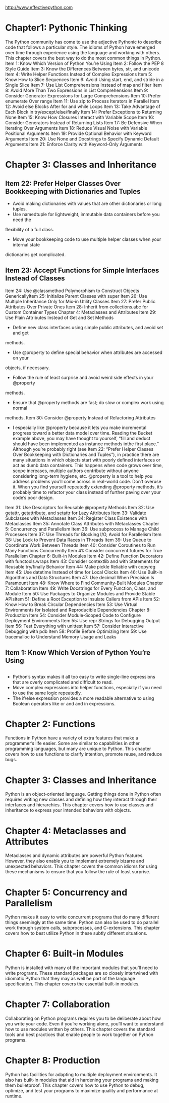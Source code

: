 # -*- mode: Org; org-download-image-dir: "../images"; -*-
#+BEGIN_COMMENT
.. title: effective python 阅读笔记1
.. slug: effective-python-yue-du-bi-ji-1
.. date: 2016-12-24 14:21:19 UTC+08:00
.. tags: reading, books
.. category: 
.. link: 
.. description: 
.. type: text
#+END_COMMENT

http://www.effectivepython.com

* Chapter1: Pythonic Thinking
The Python community has come to use the adjective Pythonic to describe code
that follows a particular style. The idioms of Python have emerged over time
through experience using the language and working with others. This chapter
covers the best way to do the most common things in Python.
Item	1:	Know	Which	Version	of	Python	You’re	Using
Item	2:	Follow	the	PEP	8	Style	Guide
Item	3:	Know	the	Differences	Between	bytes,	str,	and	unicode
Item	4:	Write	Helper	Functions	Instead	of	Complex	Expressions
Item	5:	Know	How	to	Slice	Sequences
Item	6:	Avoid	Using	start,	end,	and	stride	in	a	Single	Slice
Item	7:	Use	List	Comprehensions	Instead	of	map	and	filter
Item	8:	Avoid	More	Than	Two	Expressions	in	List	Comprehensions
Item	9:	Consider	Generator	Expressions	for	Large	Comprehensions
Item	10:	Prefer	enumerate	Over	range
Item	11:	Use	zip	to	Process	Iterators	in	Parallel
Item	12:	Avoid	else	Blocks	After	for	and	while	Loops
Item	13:	Take	Advantage	of	Each	Block	in	try/except/else/finally 
Item	14:	Prefer	Exceptions	to	Returning	None
Item	15:	Know	How	Closures	Interact	with	Variable	Scope
Item	16:	Consider	Generators	Instead	of	Returning	Lists
Item	17:	Be	Defensive	When	Iterating	Over	Arguments
Item	18:	Reduce	Visual	Noise	with	Variable	Positional	Arguments
Item	19:	Provide	Optional	Behavior	with	Keyword	Arguments
Item	20:	Use	None	and	Docstrings	to	Specify	Dynamic	Default	Arguments
Item	21:	Enforce	Clarity	with	Keyword-Only	Arguments

* Chapter	3:	Classes	and	Inheritance

** Item	22:	Prefer	Helper	Classes	Over	Bookkeeping	with	Dictionaries	and	Tuples
 - Avoid	making	dictionaries	with	values	that	are	other	dictionaries	or	long	tuples.
 -	Use	namedtuple	for	lightweight,	immutable	data	containers	before	you	need	the
 flexibility	of	a	full	class.
 - Move	your	bookkeeping	code	to	use	multiple	helper	classes	when	your	internal	state
 dictionaries	get	complicated.

** Item	23:	Accept	Functions	for	Simple	Interfaces	Instead	of	Classes
 Item	24:	Use	@classmethod	Polymorphism	to	Construct	Objects	GenericallyItem	25:	Initialize	Parent	Classes	with	super
 Item	26:	Use	Multiple	Inheritance	Only	for	Mix-in	Utility	Classes
 Item	27:	Prefer	Public	Attributes	Over	Private	Ones
 Item	28:	Inherit	from	collections.abc	for	Custom	Container	Types
 Chapter	4:	Metaclasses	and	Attributes
 Item	29:	Use	Plain	Attributes	Instead	of	Get	and	Set	Methods
   - Define	new	class	interfaces	using	simple	public	attributes,	and	avoid	set	and	get
 methods.
	 - Use	@property	to	define	special	behavior	when	attributes	are	accessed	on	your
 objects,	if	necessary.
	 - Follow	the	rule	of	least	surprise	and	avoid	weird	side	effects	in	your	@property
 methods.
	 - Ensure	that	@property	methods	are	fast;	do	slow	or	complex	work	using	normal
 methods.
 Item	30:	Consider	@property	Instead	of	Refactoring	Attributes
   - I	especially	like	@property	because	it	lets	you	make	incremental	progress	toward	a better	data	model	over	time.	Reading	the	Bucket	example	above,	you	may	have	thought to	yourself,	“fill	and	deduct	should	have	been	implemented	as	instance	methods	inthe	first	place.”	Although	you’re	probably	right	(see	Item	22:	“Prefer	Helper	Classes	Over Bookkeeping	with	Dictionaries	and	Tuples”),	in	practice	there	are	many	situations	in which	objects	start	with	poorly	defined	interfaces	or	act	as	dumb	data	containers.	This happens	when	code	grows	over	time,	scope	increases,	multiple	authors	contribute	without anyone	considering	long-term	hygiene,	etc. @property	is	a	tool	to	help	you	address	problems	you’ll	come	across	in	real-world code.	Don’t	overuse	it.	When	you	find	yourself	repeatedly	extending	@property methods,	it’s	probably	time	to	refactor	your	class	instead	of	further	paving	over	your code’s	poor	design.
    
 Item	31:	Use	Descriptors	for	Reusable	@property	Methods
 Item	32:	Use	__getattr__,	__getattribute__,	and	__setattr__	for	Lazy
 Attributes
 Item	33:	Validate	Subclasses	with	Metaclasses
 Item	34:	Register	Class	Existence	with	Metaclasses
 Item	35:	Annotate	Class	Attributes	with	Metaclasses
 Chapter	5:	Concurrency	and	Parallelism
 Item	36:	Use	subprocess	to	Manage	Child	Processes
 Item	37:	Use	Threads	for	Blocking	I/O,	Avoid	for	Parallelism
 Item	38:	Use	Lock	to	Prevent	Data	Races	in	Threads
 Item	39:	Use	Queue	to	Coordinate	Work	Between	Threads
 Item	40:	Consider	Coroutines	to	Run	Many	Functions	Concurrently
 Item	41:	Consider	concurrent.futures	for	True	Parallelism
 Chapter	6:	Built-in	Modules
 Item	42:	Define	Function	Decorators	with	functools.wraps
 Item	43:	Consider	contextlib	and	with	Statements	for	Reusable	try/finally
 Behavior
 Item	44:	Make	pickle	Reliable	with	copyreg
 Item	45:	Use	datetime	Instead	of	time	for	Local	Clocks
 Item	46:	Use	Built-in	Algorithms	and	Data	Structures
 Item	47:	Use	decimal	When	Precision	Is	Paramount
 Item	48:	Know	Where	to	Find	Community-Built	Modules
 Chapter	7:	Collaboration
 Item	49:	Write	Docstrings	for	Every	Function,	Class,	and	Module
 Item	50:	Use	Packages	to	Organize	Modules	and	Provide	Stable	APIsItem	51:	Define	a	Root	Exception	to	Insulate	Callers	from	APIs
 Item	52:	Know	How	to	Break	Circular	Dependencies
 Item	53:	Use	Virtual	Environments	for	Isolated	and	Reproducible	Dependencies
 Chapter	8:	Production
 Item	54:	Consider	Module-Scoped	Code	to	Configure	Deployment	Environments
 Item	55:	Use	repr	Strings	for	Debugging	Output
 Item	56:	Test	Everything	with	unittest
 Item	57:	Consider	Interactive	Debugging	with	pdb
 Item	58:	Profile	Before	Optimizing
 Item	59:	Use	tracemalloc	to	Understand	Memory	Usage	and	Leaks
** Item	1:	Know	Which	Version	of	Python	You’re	Using
   
** 
-	Python’s syntax makes it all too easy to write single-line expressions that
  are overly complicated and difficult to read.
- Move complex expressions into helper functions, especially if you need to use
  the same logic repeatedly.
-	The if/else expression provides a more readable alternative to using Boolean
  operators like or and and in expressions.
* Chapter	2: Functions
Functions in Python have a variety of extra features that make a programmer’s
life easier. Some are similar to capabilities in other programming languages,
but many are unique to Python. This chapter covers how to use functions to
clarify intention, promote reuse, and reduce bugs.

* Chapter	3:	Classes	and	Inheritance
Python is an object-oriented language. Getting things done in Python often
requires writing new classes and defining how they interact through their
interfaces and hierarchies. This chapter covers how to use classes and
inheritance to express your intended behaviors with objects.

* Chapter	4:	Metaclasses	and	Attributes
Metaclasses and dynamic attributes are powerful Python features. However, they
also enable you to implement extremely bizarre and unexpected behaviors. This
chapter covers the common idioms for using these mechanisms to ensure that you
follow the rule of least surprise.

* Chapter	5:	Concurrency	and	Parallelism
Python	makes	it	easy	to	write	concurrent	programs	that	do	many	different	things
seemingly	at	the	same	time.	Python	can	also	be	used	to	do	parallel	work	through	system
calls,	subprocesses,	and	C-extensions.	This	chapter	covers	how	to	best	utilize	Python	in
these	subtly	different	situations.

* Chapter	6:	Built-in	Modules
Python	is	installed	with	many	of	the	important	modules	that	you’ll	need	to	write	programs.
These	standard	packages	are	so	closely	intertwined	with	idiomatic	Python	that	they	may	as
well	be	part	of	the	language	specification.	This	chapter	covers	the	essential	built-in
modules.

* Chapter	7:	Collaboration
Collaborating	on	Python	programs	requires	you	to	be	deliberate	about	how	you	write	your
code.	Even	if	you’re	working	alone,	you’ll	want	to	understand	how	to	use	modules	written
by	others.	This	chapter	covers	the	standard	tools	and	best	practices	that	enable	people	to
work	together	on	Python	programs.

* Chapter	8:	Production
Python	has	facilities	for	adapting	to	multiple	deployment	environments.	It	also	has	built-in
modules	that	aid	in	hardening	your	programs	and	making	them	bulletproof.	This	chapter
covers	how	to	use	Python	to	debug,	optimize,	and	test	your	programs	to	maximize	quality
and	performance	at	runtime.
